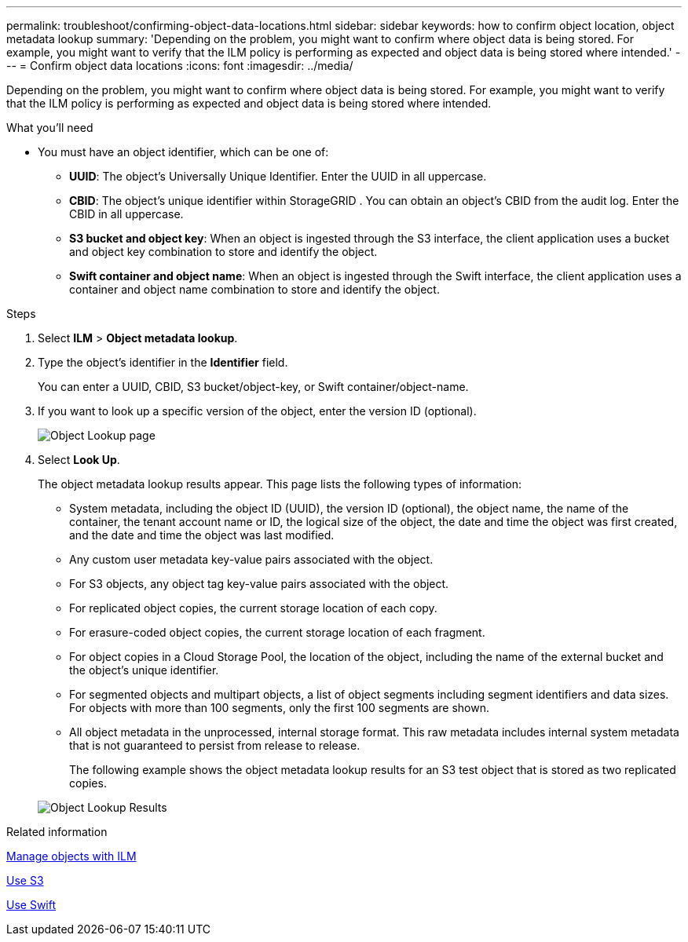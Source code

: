 ---
permalink: troubleshoot/confirming-object-data-locations.html
sidebar: sidebar
keywords: how to confirm object location, object metadata lookup
summary: 'Depending on the problem, you might want to confirm where object data is being stored. For example, you might want to verify that the ILM policy is performing as expected and object data is being stored where intended.'
---
= Confirm object data locations
:icons: font
:imagesdir: ../media/

[.lead]
Depending on the problem, you might want to confirm where object data is being stored. For example, you might want to verify that the ILM policy is performing as expected and object data is being stored where intended.

.What you'll need
* You must have an object identifier, which can be one of:
 ** *UUID*: The object's Universally Unique Identifier. Enter the UUID in all uppercase.
 ** *CBID*: The object's unique identifier within StorageGRID . You can obtain an object's CBID from the audit log. Enter the CBID in all uppercase.
 ** *S3 bucket and object key*: When an object is ingested through the S3 interface, the client application uses a bucket and object key combination to store and identify the object.
 ** *Swift container and object name*: When an object is ingested through the Swift interface, the client application uses a container and object name combination to store and identify the object.

.Steps
. Select *ILM* > *Object metadata lookup*.
. Type the object's identifier in the *Identifier* field.
+
You can enter a UUID, CBID, S3 bucket/object-key, or Swift container/object-name.

. If you want to look up a specific version of the object, enter the version ID (optional).
+
image::../media/object_lookup.png[Object Lookup page]

. Select *Look Up*.
+
The object metadata lookup results appear. This page lists the following types of information:

 ** System metadata, including the object ID (UUID), the version ID (optional), the object name, the name of the container, the tenant account name or ID, the logical size of the object, the date and time the object was first created, and the date and time the object was last modified.
 ** Any custom user metadata key-value pairs associated with the object.
 ** For S3 objects, any object tag key-value pairs associated with the object.
 ** For replicated object copies, the current storage location of each copy.
 ** For erasure-coded object copies, the current storage location of each fragment.
 ** For object copies in a Cloud Storage Pool, the location of the object, including the name of the external bucket and the object's unique identifier.
 ** For segmented objects and multipart objects, a list of object segments including segment identifiers and data sizes. For objects with more than 100 segments, only the first 100 segments are shown.
 ** All object metadata in the unprocessed, internal storage format. This raw metadata includes internal system metadata that is not guaranteed to persist from release to release.
+
The following example shows the object metadata lookup results for an S3 test object that is stored as two replicated copies.

+
image::../media/object_lookup_results.png[Object Lookup Results]

.Related information

xref:../ilm/index.adoc[Manage objects with ILM]

xref:../s3/index.adoc[Use S3]

xref:../swift/index.adoc[Use Swift]
